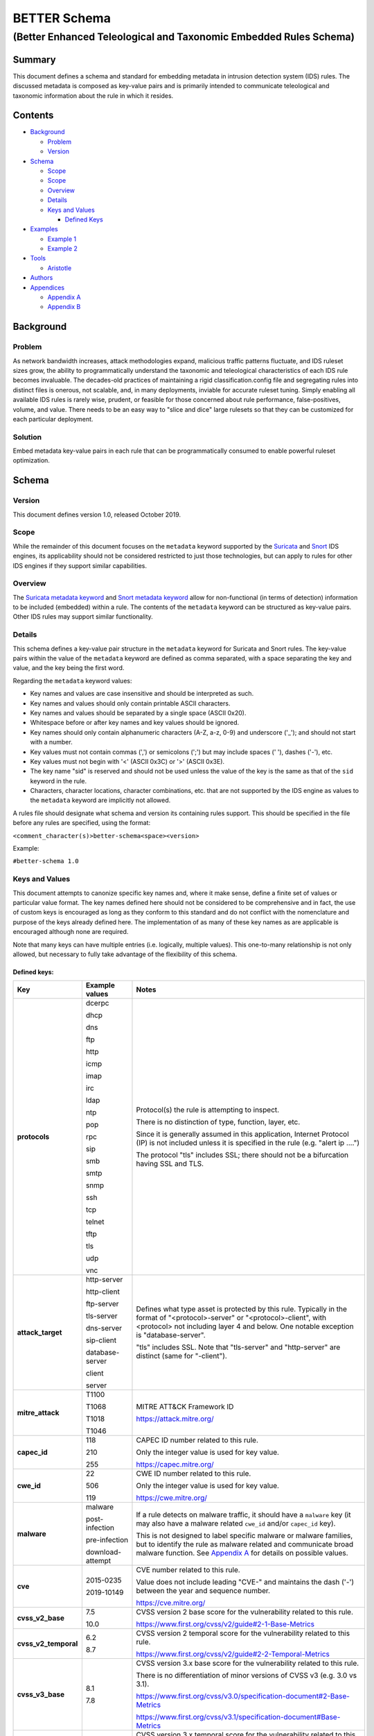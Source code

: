 =============
BETTER Schema
=============

..................................................................
(Better Enhanced Teleological and Taxonomic Embedded Rules Schema)
..................................................................

Summary
=======

This document defines a schema and standard for embedding metadata
in intrusion detection system (IDS) rules.  The discussed metadata
is composed as key-value pairs and is primarily intended to
communicate teleological and taxonomic information about the rule
in which it resides.

Contents
========

-  `Background <#background>`__

   -  `Problem <#problem>`__
   -  `Version <#version>`__

-  `Schema <#schema>`__

   -  `Scope <#scope>`__
   -  `Scope <#scope>`__
   -  `Overview <#overview>`__
   -  `Details <#details>`__
   -  `Keys and Values <#keys-and-values>`__

      -  `Defined Keys <#defined-keys>`__

-  `Examples <#examples>`__

   -  `Example 1 <#example-1>`__
   -  `Example 2 <#example-2>`__

-  `Tools <#tools>`__

   -  `Aristotle <#aristotle>`__

-  `Authors <#authors>`__
-  `Appendices <#appendices>`__

   -  `Appendix A <#appendixa>`__
   -  `Appendix B <#appendixb>`__

Background
==========

Problem
-------

As network bandwidth increases, attack methodologies expand, malicious
traffic patterns fluctuate, and IDS ruleset sizes grow, the ability
to programmatically understand the taxonomic and teleological
characteristics of each IDS rule becomes invaluable. The decades-old
practices of maintaining a rigid classification.config file and
segregating rules into distinct files is onerous, not scalable, and, in
many deployments, inviable for accurate ruleset tuning.
Simply enabling all available IDS rules is rarely wise, prudent, or
feasible for those concerned about rule performance, false-positives,
volume, and value. There needs to be an easy way to "slice and dice"
large rulesets so that they can be customized for each particular
deployment.

Solution
--------

Embed metadata key-value pairs in each rule that can be programmatically
consumed to enable powerful ruleset optimization.

Schema
======

Version
-------

This document defines version 1.0, released October 2019.

Scope
-----

While the remainder of this document focuses on the ``metadata`` keyword
supported by the `Suricata <https://suricata-ids.org/>`__ and
`Snort <https://www.snort.org/>`__ IDS engines, its applicability
should not be considered restricted to just those technologies, but can
apply to rules for other IDS engines if they support similar
capabilities.

Overview
--------

The `Suricata metadata
keyword <https://suricata.readthedocs.io/en/latest/rules/meta.html?highlight=metadata#metadata>`__
and `Snort metadata
keyword <http://manual-snort-org.s3-website-us-east-1.amazonaws.com/node31.html#SECTION00448000000000000000>`__
allow for non-functional (in terms of detection) information to be
included (embedded) within a rule. The contents of the
``metadata`` keyword can be structured as key-value pairs. Other IDS rules
may support similar functionality.


Details
-------

This schema defines a key-value pair structure in the ``metadata`` keyword
for Suricata and Snort rules. The key-value pairs within the value of the
``metadata`` keyword are defined as comma separated, with a space separating
the key and value, and the key being the first word.

Regarding the ``metadata`` keyword values:

-  Key names and values are case insensitive and should be interpreted
   as such.
-  Key names and values should only contain printable ASCII characters.
-  Key names and values should be separated by a single space (ASCII
   0x20).
-  Whitespace before or after key names and key values should be ignored.
-  Key names should only contain alphanumeric characters (A-Z, a-z, 0-9)
   and underscore ('\_'); and should not start with a number.
-  Key values must not contain commas (',') or semicolons (';') but may
   include spaces (' '), dashes ('-'), etc.
-  Key values must not begin with '<' (ASCII 0x3C) or '>' (ASCII 0x3E).
-  The key name "sid" is reserved and should not be used unless the
   value of the key is the same as that of the ``sid`` keyword in the
   rule.
-  Characters, character locations, character combinations, etc. that
   are not supported by the IDS engine as values to the ``metadata`` keyword
   are implicitly not allowed.

A rules file should designate what schema and version its containing
rules support. This should be specified in the file before any rules are
specified, using the format:

``<comment_character(s)>better-schema<space><version>``

Example:

``#better-schema 1.0``

Keys and Values
---------------

This document attempts to canonize specific key names and, where it make
sense, define a finite set of values or particular value format. The key
names defined here should not be considered to be comprehensive and in
fact, the use of custom keys is encouraged as long as they conform to
this standard and do not conflict with the nomenclature and purpose of
the keys already defined here. The implementation of as many of these
key names as are applicable is encouraged although none are required.

Note that many keys can have multiple entries (i.e. logically, multiple
values). This one-to-many relationship is not only allowed, but
necessary to fully take advantage of the flexibility of this schema.

Defined keys:
~~~~~~~~~~~~~

+------------------------+--------------------+--------------------------------------------------------------------------------------------------------------------------------------------------------------------------------------------------------------------------+
| Key                    | Example values     | Notes                                                                                                                                                                                                                    |
+========================+====================+==========================+===============================================================================================================================================================================================+
| **protocols**          | dcerpc             | Protocol(s) the rule is attempting to inspect.                                                                                                                                                                           |
|                        |                    |                                                                                                                                                                                                                          |
|                        | dhcp               | There is no distinction of type, function, layer, etc.                                                                                                                                                                   |
|                        |                    |                                                                                                                                                                                                                          |
|                        | dns                | Since it is generally assumed in this application, Internet Protocol (IP) is not included unless it is specified in the rule (e.g. "alert ip ....")                                                                      |
|                        |                    |                                                                                                                                                                                                                          |
|                        | ftp                | The protocol "tls" includes SSL; there should not be a bifurcation having SSL and TLS.                                                                                                                                   |
|                        |                    |                                                                                                                                                                                                                          |
|                        | http               |                                                                                                                                                                                                                          |
|                        |                    |                                                                                                                                                                                                                          |
|                        | icmp               |                                                                                                                                                                                                                          |
|                        |                    |                                                                                                                                                                                                                          |
|                        | imap               |                                                                                                                                                                                                                          |
|                        |                    |                                                                                                                                                                                                                          |
|                        | irc                |                                                                                                                                                                                                                          |
|                        |                    |                                                                                                                                                                                                                          |
|                        | ldap               |                                                                                                                                                                                                                          |
|                        |                    |                                                                                                                                                                                                                          |
|                        | ntp                |                                                                                                                                                                                                                          |
|                        |                    |                                                                                                                                                                                                                          |
|                        | pop                |                                                                                                                                                                                                                          |
|                        |                    |                                                                                                                                                                                                                          |
|                        | rpc                |                                                                                                                                                                                                                          |
|                        |                    |                                                                                                                                                                                                                          |
|                        | sip                |                                                                                                                                                                                                                          |
|                        |                    |                                                                                                                                                                                                                          |
|                        | smb                |                                                                                                                                                                                                                          |
|                        |                    |                                                                                                                                                                                                                          |
|                        | smtp               |                                                                                                                                                                                                                          |
|                        |                    |                                                                                                                                                                                                                          |
|                        | snmp               |                                                                                                                                                                                                                          |
|                        |                    |                                                                                                                                                                                                                          |
|                        | ssh                |                                                                                                                                                                                                                          |
|                        |                    |                                                                                                                                                                                                                          |
|                        | tcp                |                                                                                                                                                                                                                          |
|                        |                    |                                                                                                                                                                                                                          |
|                        | telnet             |                                                                                                                                                                                                                          |
|                        |                    |                                                                                                                                                                                                                          |
|                        | tftp               |                                                                                                                                                                                                                          |
|                        |                    |                                                                                                                                                                                                                          |
|                        | tls                |                                                                                                                                                                                                                          |
|                        |                    |                                                                                                                                                                                                                          |
|                        | udp                |                                                                                                                                                                                                                          |
|                        |                    |                                                                                                                                                                                                                          |
|                        | vnc                |                                                                                                                                                                                                                          |
+------------------------+--------------------+--------------------------------------------------------------------------------------------------------------------------------------------------------------------------------------------------------------------------+
| **attack\_target**     | http-server        | Defines what type asset is protected by this rule. Typically in the format of "<protocol>-server" or "<protocol>-client", with <protocol> not including layer 4 and below. One notable exception is "database-server".   |
|                        |                    |                                                                                                                                                                                                                          |
|                        | http-client        | "tls" includes SSL. Note that "tls-server" and "http-server" are distinct (same for "-client").                                                                                                                          |
|                        |                    |                                                                                                                                                                                                                          |
|                        | ftp-server         |                                                                                                                                                                                                                          |
|                        |                    |                                                                                                                                                                                                                          |
|                        | tls-server         |                                                                                                                                                                                                                          |
|                        |                    |                                                                                                                                                                                                                          |
|                        | dns-server         |                                                                                                                                                                                                                          |
|                        |                    |                                                                                                                                                                                                                          |
|                        | sip-client         |                                                                                                                                                                                                                          |
|                        |                    |                                                                                                                                                                                                                          |
|                        | database-server    |                                                                                                                                                                                                                          |
|                        |                    |                                                                                                                                                                                                                          |
|                        | client             |                                                                                                                                                                                                                          |
|                        |                    |                                                                                                                                                                                                                          |
|                        | server             |                                                                                                                                                                                                                          |
+------------------------+--------------------+--------------------------------------------------------------------------------------------------------------------------------------------------------------------------------------------------------------------------+
| **mitre\_attack**      | T1100              | MITRE ATT&CK Framework ID                                                                                                                                                                                                |
|                        |                    |                                                                                                                                                                                                                          |
|                        | T1068              | https://attack.mitre.org/                                                                                                                                                                                                |
|                        |                    |                                                                                                                                                                                                                          |
|                        | T1018              |                                                                                                                                                                                                                          |
|                        |                    |                                                                                                                                                                                                                          |
|                        | T1046              |                                                                                                                                                                                                                          |
+------------------------+--------------------+--------------------------------------------------------------------------------------------------------------------------------------------------------------------------------------------------------------------------+
| **capec\_id**          | 118                | CAPEC ID number related to this rule.                                                                                                                                                                                    |
|                        |                    |                                                                                                                                                                                                                          |
|                        | 210                | Only the integer value is used for key value.                                                                                                                                                                            |
|                        |                    |                                                                                                                                                                                                                          |
|                        | 255                | https://capec.mitre.org/                                                                                                                                                                                                 |
+------------------------+--------------------+--------------------------------------------------------------------------------------------------------------------------------------------------------------------------------------------------------------------------+
| **cwe\_id**            | 22                 | CWE ID number related to this rule.                                                                                                                                                                                      |
|                        |                    |                                                                                                                                                                                                                          |
|                        | 506                | Only the integer value is used for key value.                                                                                                                                                                            |
|                        |                    |                                                                                                                                                                                                                          |
|                        | 119                | `https://cwe.mitre.org <https://cwe.mitre.org/>`__\ `/ <https://cwe.mitre.org/>`__                                                                                                                                       |
+------------------------+--------------------+--------------------------------------------------------------------------------------------------------------------------------------------------------------------------------------------------------------------------+
| **malware**            | malware            | If a rule detects on malware traffic, it should have a ``malware`` key (it may also have a malware related ``cwe_id`` and/or ``capec_id`` key).                                                                          |
|                        |                    |                                                                                                                                                                                                                          |
|                        | post-infection     | This is not designed to label specific malware or malware families, but to identify the rule as malware related and communicate broad malware function. See `Appendix A <#appendixa>`__ for details on possible values.  |
|                        |                    |                                                                                                                                                                                                                          |
|                        | pre-infection      |                                                                                                                                                                                                                          |
|                        |                    |                                                                                                                                                                                                                          |
|                        | download-attempt   |                                                                                                                                                                                                                          |
+------------------------+--------------------+--------------------------------------------------------------------------------------------------------------------------------------------------------------------------------------------------------------------------+
| **cve**                | 2015-0235          | CVE number related to this rule.                                                                                                                                                                                         |
|                        |                    |                                                                                                                                                                                                                          |
|                        | 2019-10149         | Value does not include leading "CVE-" and maintains the dash ('-') between the year and sequence number.                                                                                                                 |
|                        |                    |                                                                                                                                                                                                                          |
|                        |                    | https://cve.mitre.org/                                                                                                                                                                                                   |
+------------------------+--------------------+--------------------------------------------------------------------------------------------------------------------------------------------------------------------------------------------------------------------------+
| **cvss\_v2\_base**     | 7.5                | CVSS version 2 base score for the vulnerability related to this rule.                                                                                                                                                    |
|                        |                    |                                                                                                                                                                                                                          |
|                        | 10.0               | https://www.first.org/cvss/v2/guide#2-1-Base-Metrics                                                                                                                                                                     |
+------------------------+--------------------+--------------------------------------------------------------------------------------------------------------------------------------------------------------------------------------------------------------------------+
| **cvss\_v2\_temporal** | 6.2                | CVSS version 2 temporal score for the vulnerability related to this rule.                                                                                                                                                |
|                        |                    |                                                                                                                                                                                                                          |
|                        | 8.7                | https://www.first.org/cvss/v2/guide#2-2-Temporal-Metrics                                                                                                                                                                 |
+------------------------+--------------------+--------------------------------------------------------------------------------------------------------------------------------------------------------------------------------------------------------------------------+
| **cvss\_v3\_base**     | 8.1                | CVSS version 3.x base score for the vulnerability related to this rule.                                                                                                                                                  |
|                        |                    |                                                                                                                                                                                                                          |
|                        | 7.8                | There is no differentiation of minor versions of CVSS v3 (e.g. 3.0 vs 3.1).                                                                                                                                              |
|                        |                    |                                                                                                                                                                                                                          |
|                        |                    | https://www.first.org/cvss/v3.0/specification-document#2-Base-Metrics                                                                                                                                                    |
|                        |                    |                                                                                                                                                                                                                          |
|                        |                    | https://www.first.org/cvss/v3.1/specification-document#Base-Metrics                                                                                                                                                      |
+------------------------+--------------------+--------------------------------------------------------------------------------------------------------------------------------------------------------------------------------------------------------------------------+
| **cvss\_v3\_temporal** | 7.7                | CVSS version 3.x temporal score for the vulnerability related to this rule.                                                                                                                                              |
|                        |                    |                                                                                                                                                                                                                          |
|                        | 7.9                | There is no differentiation of minor versions of CVSS v3 (e.g. 3.0 vs 3.1).                                                                                                                                              |
|                        |                    |                                                                                                                                                                                                                          |
|                        |                    | https://www.first.org/cvss/v3.0/specification-document#3-Temporal-Metrics                                                                                                                                                |
|                        |                    |                                                                                                                                                                                                                          |
|                        |                    | https://www.first.org/cvss/v3.1/specification-document#Temporal-Metrics                                                                                                                                                  |
+------------------------+--------------------+--------------------------------------------------------------------------------------------------------------------------------------------------------------------------------------------------------------------------+
| **priority**           | high               | For Suricata and Snort, this corresponds directly with "priority" keyword in the rule: high = 1; medium = 2; low = 3; info = 4; research = 5.                                                                            |
|                        |                    |                                                                                                                                                                                                                          |
|                        | medium             | See `Appendix B <#appendixb>`__ for details.                                                                                                                                                                             |
|                        |                    |                                                                                                                                                                                                                          |
|                        | low                |                                                                                                                                                                                                                          |
|                        |                    |                                                                                                                                                                                                                          |
|                        | info               |                                                                                                                                                                                                                          |
|                        |                    |                                                                                                                                                                                                                          |
|                        | research           |                                                                                                                                                                                                                          |
+------------------------+--------------------+--------------------------------------------------------------------------------------------------------------------------------------------------------------------------------------------------------------------------+
| **hostile**            | src\_ip            | Which side of the alert is considered "hostile" (i.e. attacker, C2, etc.)                                                                                                                                                |
|                        |                    |                                                                                                                                                                                                                          |
|                        | dest\_ip           | This is the inverse of the "target" Suricata rule keyword (https://suricata.readthedocs.io/en/suricata-4.1.4/rules/meta.html#target).                                                                                    |
+------------------------+--------------------+--------------------------------------------------------------------------------------------------------------------------------------------------------------------------------------------------------------------------+
| **infected**           | src\_ip            | Which side of the alert is the malware-infected host. Should only be present on malware-related rules.                                                                                                                   |
|                        |                    |                                                                                                                                                                                                                          |
|                        | dest\_ip           |                                                                                                                                                                                                                          |
+------------------------+--------------------+--------------------------------------------------------------------------------------------------------------------------------------------------------------------------------------------------------------------------+
| **created\_at**        | 2019-07-19         | Date the rule was created. Format is YYYY-MM-DD.                                                                                                                                                                         |
|                        |                    |                                                                                                                                                                                                                          |
|                        | 2017-10-31         |                                                                                                                                                                                                                          |
+------------------------+--------------------+--------------------------------------------------------------------------------------------------------------------------------------------------------------------------------------------------------------------------+
| **updated\_at**        | 2019-04-02         | Date the rule was last updated. Format is YYYY-MM-DD.                                                                                                                                                                    |
|                        |                    |                                                                                                                                                                                                                          |
|                        | 2018-12-07         |                                                                                                                                                                                                                          |
+------------------------+--------------------+--------------------------------------------------------------------------------------------------------------------------------------------------------------------------------------------------------------------------+
| **filename**           | sw.rules           | If the ruleset was split into files, this would be the corresponding filename. Defined to help provide legacy compatibility mapping.                                                                                     |
|                        |                    |                                                                                                                                                                                                                          |
|                        | adware.rules       |                                                                                                                                                                                                                          |
+------------------------+--------------------+--------------------------------------------------------------------------------------------------------------------------------------------------------------------------------------------------------------------------+
| **classtype**          | trojan-activity    | Same as what is/would be found in the ``classtype`` rule keyword. Defined to help provide legacy compatibility mapping.                                                                                                  |
|                        |                    |                                                                                                                                                                                                                          |
|                        | shellcode-detect   | https://suricata.readthedocs.io/en/latest/rules/meta.html?highlight=classification%20keyword#classtype                                                                                                                   |
|                        |                    |                                                                                                                                                                                                                          |
|                        | policy-violation   | http://manual-snort-org.s3-website-us-east-1.amazonaws.com/node31.html#SECTION00446000000000000000                                                                                                                       |
+------------------------+--------------------+--------------------------------------------------------------------------------------------------------------------------------------------------------------------------------------------------------------------------+
| **rule\_source**       | secureworks        | Vendor name or other identifier to label the source, author, and/or curator of the rule.                                                                                                                                 |
|                        |                    |                                                                                                                                                                                                                          |
|                        | emerging-threats   |                                                                                                                                                                                                                          |
+------------------------+--------------------+--------------------------------------------------------------------------------------------------------------------------------------------------------------------------------------------------------------------------+
| **sid**                | 8675309            | If used, the value of the key must be the same as that of the ``sid`` keyword in the rule and since this is redundant, the use of the "sid" key is not recommended.                                                      |
+------------------------+--------------------+--------------------------------------------------------------------------------------------------------------------------------------------------------------------------------------------------------------------------+

The values shown for the ``priority``, ``hostile``, and ``infected`` keys are the complete list for those keys.


Examples
========

These examples help illustrate the concepts discussed in this document.
Also, the structures in the `Suricata EVE
JSON <https://suricata.readthedocs.io/en/latest/output/eve/eve-json-output.html>`__ log
snippets show how the
metadata key-value pairs should be logically interpreted.

Example 1
---------

This ``metadata`` keyword in a rule:

::

  metadata:cwe_id 20,cvss_v3_base 7.3,hostile src_ip,created_at 2019-06-01,capec_id 248,updated_at 2019-06-11,
  filename exploit.rules,priority medium,rule_source acme-rule-factory,cvss_v2_base 8.1,attack_target server,
  attack_target smtp-server,cvss_v3_temporal 7.1,cve 2019-91325,cvss_v2_temporal 7.9,mitre_attack t1190,
  protocols smtp,protocols tcp;

Results in this in the Suricata EVE JSON log:

.. code:: json

  "metadata": {
    "protocols": [
      "tcp",
      "smtp"
    ],
    "mitre_attack": [
      "t1190"
    ],
    "cvss_v2_temporal": [
      "7.9"
    ],
    "cve": [
      "2019-91325"
    ],
    "cvss_v3_temporal": [
      "7.1"
    ],
    "attack_target": [
      "smtp-server",
      "server"
    ],
    "cvss_v2_base": [
      "8.1"
    ],
    "rule_source": [
      "acme-rule-factory"
    ],
    "priority": [
      "medium"
    ],
    "filename": [
      "exploit.rules"
    ],
    "updated_at": [
      "2019-06-11"
    ],
    "capec_id": [
      "248"
    ],
    "created_at": [
      "2019-06-01"
    ],
    "hostile": [
      "src_ip"
    ],
    "cvss_v3_base": [
      "7.3"
    ],
    "cwe_id": [
      "20"
    ]
  }


Example 2
---------

This ``metadata`` keyword in a rule:

::

  metadata:cwe_id 507,malware post-infection,hostile dest_ip,created_at 2016-03-21,updated_at 2016-04-02,
  filename acme.rules,priority high,infected src_ip,rule_source acme-rule-factory,attack_target http-client,
  attack_target client,mitre_attack t1094,protocols http,protocols tcp;

Results in this in the Suricata EVE JSON log:

.. code:: json

  "metadata": {
    "protocols": [
      "tcp",
      "http"
    ],
    "mitre_attack": [
      "t1094"
    ],
    "attack_target": [
      "client",
      "http-client"
    ],
    "rule_source": [
      "acme-rule-factory"
    ],
    "infected": [
      "src_ip"
    ],
    "priority": [
      "high"
    ],
    "filename": [
      "acme.rules"
    ],
    "updated_at": [
      "2016-04-02"
    ],
    "created_at": [
      "2016-03-21"
    ],
    "hostile": [
      "dest_ip"
    ],
    "malware": [
      "post-infection"
    ],
    "cwe_id": [
      "507"
    ]
  }

Tools
=====

Aristotle
---------

-  Python script and library for the filtering of Suricata and Snort
   rulesets based on interpreted key-value pairs present in the metadata
   keyword within each rule.
-  https://github.com/secureworks/aristotle

Authors
=======

-  David Wharton, Secureworks Counter Threat Unit

Appendices
==========

.. _AppendixA:

Appendix A - ``malware`` metadata key value details
---------------------------------------------------

+--------------------+----------------------------------------------+
| Value              | Description                                  |
+====================+==============================================+
| malware            | Malware related traffic (generic)            |
+--------------------+----------------------------------------------+
| post-infection     | Malware post-infection                       |
+--------------------+----------------------------------------------+
| pre-infection      | Malware pre-infection                        |
+--------------------+----------------------------------------------+
| download-attempt   | Malware download attempt; pre-persistence    |
+--------------------+----------------------------------------------+

.. _AppendixB:

Appendix B - ``priority`` metadata key value details
-----------------------------------------------------

+------------+--------------------------------------------------------------------------------------------------------+
| Value      | Details                                                                                                |
+============+========================================================================================================+
| high       | High priority issues; typically reserved for malware infection and post-compromise traffic.            |
+------------+--------------------------------------------------------------------------------------------------------+
| medium     | Pre-infection; exploit attempts to download malware; targeted exploitation attempts                    |
+------------+--------------------------------------------------------------------------------------------------------+
| low        | lower priority threats; scanning, etc.                                                                 |
+------------+--------------------------------------------------------------------------------------------------------+
| info       | Informational. Alert is generated/logged but is not significant enough on its own to warrant action.   |
+------------+--------------------------------------------------------------------------------------------------------+
| research   | Rule deployed for research purposes. Can and should be ignored by SIEM, analysts, etc.                 |
+------------+--------------------------------------------------------------------------------------------------------+
